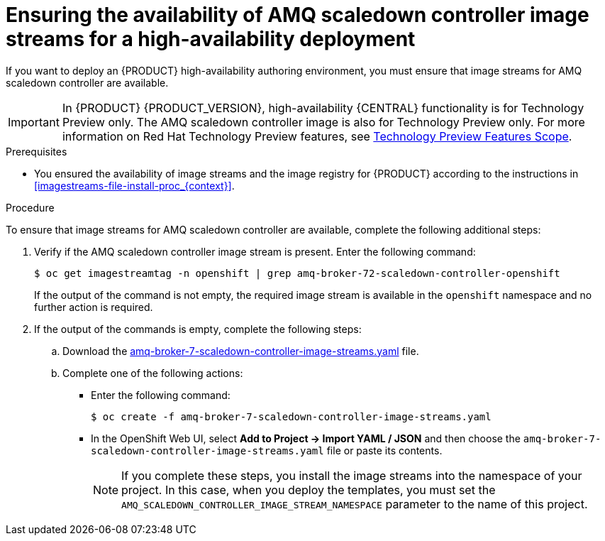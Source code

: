 [id='imagestreams-file-install-amq-proc_{context}']
= Ensuring the availability of AMQ scaledown controller image streams for a high-availability deployment

If you want to deploy an {PRODUCT} high-availability authoring environment, you must ensure that image streams for AMQ scaledown controller are available.

[IMPORTANT]
====
In {PRODUCT} {PRODUCT_VERSION}, high-availability {CENTRAL} functionality is for Technology Preview only. The AMQ scaledown controller image is also for Technology Preview only. For more information on Red Hat Technology Preview features, see https://access.redhat.com/support/offerings/techpreview/[Technology Preview Features Scope].
====

.Prerequisites
* You ensured the availability of image streams and the image registry for {PRODUCT} according to the instructions in <<imagestreams-file-install-proc_{context}>>.

.Procedure

To ensure that image streams for AMQ scaledown controller are available, complete the following additional steps:

. Verify if the AMQ scaledown controller image stream is present. Enter the following command:
+
[source]
----
$ oc get imagestreamtag -n openshift | grep amq-broker-72-scaledown-controller-openshift
----
+
If the output of the command is not empty, the required image stream is available in the `openshift` namespace and no further action is required.
+
. If the output of the commands is empty, complete the following steps:
.. Download the  https://raw.githubusercontent.com/jboss-container-images/jboss-amq-7-broker-openshift-image/amq-broker-72/amq-broker-7-scaledown-controller-image-streams.yaml[amq-broker-7-scaledown-controller-image-streams.yaml] file.
.. Complete one of the following actions:
+
*** Enter the following command:
+
[source]
----
$ oc create -f amq-broker-7-scaledown-controller-image-streams.yaml
----
+
*** In the OpenShift Web UI, select *Add to Project -> Import YAML / JSON* and then choose the `amq-broker-7-scaledown-controller-image-streams.yaml` file or paste its contents.
+
[NOTE]
====
If you complete these steps, you install the image streams into the namespace of your project. In this case, when you deploy the templates, you must set the `AMQ_SCALEDOWN_CONTROLLER_IMAGE_STREAM_NAMESPACE` parameter to the name of this project.
====
